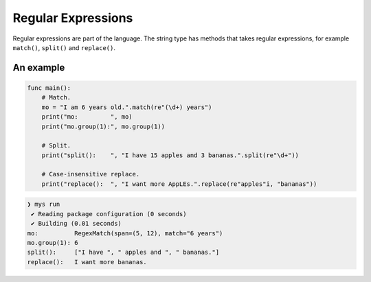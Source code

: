 Regular Expressions
-------------------

Regular expressions are part of the language. The string type has
methods that takes regular expressions, for example ``match()``,
``split()`` and ``replace()``.

An example
^^^^^^^^^^

.. code-block:: mys

   func main():
       # Match.
       mo = "I am 6 years old.".match(re"(\d+) years")
       print("mo:         ", mo)
       print("mo.group(1):", mo.group(1))

       # Split.
       print("split():    ", "I have 15 apples and 3 bananas.".split(re"\d+"))

       # Case-insensitive replace.
       print("replace():  ", "I want more AppLEs.".replace(re"apples"i, "bananas"))

.. code-block:: myscon

   ❯ mys run
    ✔ Reading package configuration (0 seconds)
    ✔ Building (0.01 seconds)
   mo:          RegexMatch(span=(5, 12), match="6 years")
   mo.group(1): 6
   split():     ["I have ", " apples and ", " bananas."]
   replace():   I want more bananas.

